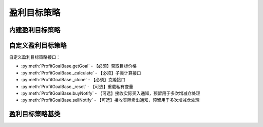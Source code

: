 .. py:currentmodule:: hikyuu.trade_sys
.. highlightlang:: python

盈利目标策略
============

内建盈利目标策略
----------------

.. py:function:: PG_FixedPercent([p = 0.2])

    固定百分比盈利目标，目标价格 = 买入价格 * (1 + p)
    
    :param float p: 百分比
    :return: 盈利目标策略实例
    
.. py:function:: PG_FixedHoldDays([days=5])

    固定持仓天数盈利目标策略
    
    :param int days: 允许持仓天数（按交易日算）,默认5天
    :return: 盈利目标策略实例
    
.. py:function:: PG_NoGoal()

    无盈利目标策略，通常为了进行测试或对比。
    
    :return: 盈利目标策略实例

    
自定义盈利目标策略
------------------    

自定义盈利目标策略接口：

* :py:meth:`ProfitGoalBase.getGoal` - 【必须】获取目标价格
* :py:meth:`ProfitGoalBase._calculate` - 【必须】子类计算接口
* :py:meth:`ProfitGoalBase._clone` - 【必须】克隆接口
* :py:meth:`ProfitGoalBase._reset` - 【可选】重载私有变量
* :py:meth:`ProfitGoalBase.buyNotify` - 【可选】接收实际买入通知，预留用于多次增减仓处理
* :py:meth:`ProfitGoalBase.sellNotify` - 【可选】接收实际卖出通知，预留用于多次增减仓处理
    

盈利目标策略基类
----------------

.. py:class:: ProfitGoalBase

    盈利目标策略基类
    
    .. py:attribute:: name 名称
    
    .. py:method:: __init__(self[, name="ProfitGoalBase"])
    
        初始化构造函数
        
        :param str name: 名称
        
    .. py:method:: getParam(self, name)

        获取指定的参数
    
        :param str name: 参数名称
        :return: 参数值
        :raises out_of_range: 无此参数
        
    .. py:method:: setParam(self, name, value)
    
        设置参数
        
        :param str name: 参数名称
        :param value: 参数值
        :type value: int | bool | float | string
        :raises logic_error: Unsupported type! 不支持的参数类型
        
    .. py:method:: setTO(self, k)
    
        :param KData k: 设置交易对象
        
    .. py:method:: getTO(self)
    
        :return: 交易对象
        :rtype: KData
        
    .. py:method:: setTM(self, tm)
    
        :param TradeManager tm: 设置交易管理账户
        
    .. py:method:: getTM(self)
    
        获取交易管理账户
        
        :rtype: TradeManager

    .. py:method:: reset(self)
    
        复位操作
    
    .. py:method:: clone(self)
    
        克隆操作        
        
    .. py:method:: getGoal(self, datetime, price)
    
        【重载接口】获取盈利目标价格，返回constant.null_price时，表示未限定目标；返回0意味着需要卖出
        
        :param Datetime datetime: 买入时间
        :param float price: 买入价格
        :return: 目标价格
        :rtype: float
        
    .. py:method:: buyNotify(self, trade_record)
    
        【重载接口】交易系统发生实际买入操作时，通知交易变化情况，一般存在多次增减仓的情况才需要重载
        
        :param TradeRecord trade_record: 发生实际买入时的实际买入交易记录
        
    .. py:method:: sellNotify(self, trade_record)
    
        【重载接口】交易系统发生实际卖出操作时，通知实际交易变化情况，一般存在多次增减仓的情况才需要重载
        
        :param TradeRecord trade_record: 发生实际卖出时的实际卖出交易记录
         
    .. py:method:: _calculate(self)
    
        【重载接口】子类计算接口
    
    .. py:method:: _reset(self)
    
        【重载接口】子类复位接口，复位内部私有变量
    
    .. py:method:: _clone(self)
    
        【重载接口】子类克隆接口        
     